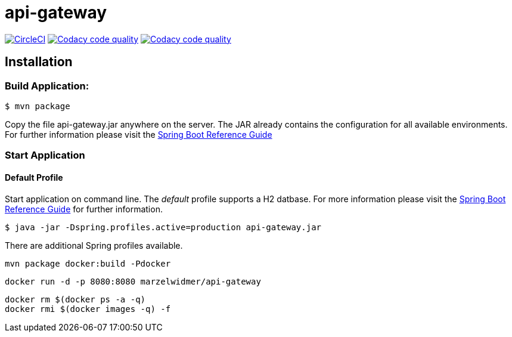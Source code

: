 api-gateway
============

:toc:
:toc-placement: preamble
:toclevels: 1
:project-artifact-name: api-gateway

// Need some preamble to get TOC:
{empty}
image:https://circleci.com/gh/marzelwidmer/api-gateway.svg?style=shield&circle-token=:circle-token["CircleCI", link="https://circleci.com/gh/marzelwidmer/api-gateway"]
image:https://api.codacy.com/project/badge/Grade/016e33a40e1b402ba8938ab69bdd0deb["Codacy code quality", link="https://www.codacy.com/app/marzelwidmer/api-gateway?utm_source=github.com&utm_medium=referral&utm_content=marzelwidmer/api-gateway&utm_campaign=Badge_Grade"]
image:https://api.codacy.com/project/badge/Coverage/016e33a40e1b402ba8938ab69bdd0deb["Codacy code quality", link="https://www.codacy.com/app/marzelwidmer/api-gateway?utm_source=github.com&utm_medium=referral&utm_content=marzelwidmer/api-gateway&utm_campaign=Badge_Coverage"]

[installation]
== Installation

:spring-boot-ref-guide: http://docs.spring.io/spring-boot/docs/current-SNAPSHOT/reference/htmlsingle/
:spring-boot-ref-guide-executable-jar: http://docs.spring.io/spring-boot/docs/current-SNAPSHOT/reference/htmlsingle/#getting-started-first-application-executable-jar


=== Build Application:
 $ mvn package

Copy the file {project-artifact-name}.jar anywhere on the server.
The JAR already contains the configuration for all available environments.
For further information please visit the  {spring-boot-ref-guide}[Spring Boot Reference Guide]

=== Start Application
==== Default Profile
Start application on command line. The _default_ profile supports a H2 datbase.
For more information please visit the {spring-boot-ref-guide-executable-jar}[Spring Boot Reference Guide] for further information.

    $ java -jar -Dspring.profiles.active=production api-gateway.jar

There are additional Spring profiles available.



    mvn package docker:build -Pdocker

    docker run -d -p 8080:8080 marzelwidmer/api-gateway

    docker rm $(docker ps -a -q)
    docker rmi $(docker images -q) -f